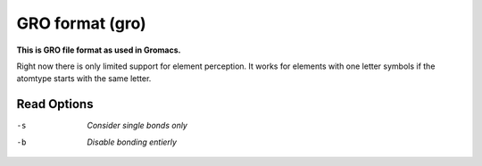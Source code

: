 .. _GRO_format:

GRO format (gro)
================

**This is GRO file format as used in Gromacs.**

Right now there is only limited support for element perception. It works for
elements with one letter symbols if the atomtype starts with the same letter.



Read Options
~~~~~~~~~~~~ 

-s  *Consider single bonds only*
-b  *Disable bonding entierly*
